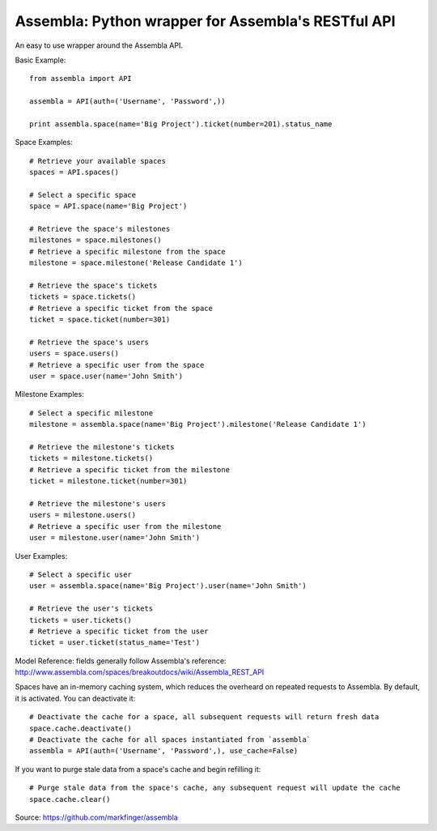 ===========
Assembla: Python wrapper for Assembla's RESTful API
===========

An easy to use wrapper around the Assembla API.

Basic Example::

	from assembla import API

	assembla = API(auth=('Username', 'Password',))

	print assembla.space(name='Big Project').ticket(number=201).status_name

Space Examples::

	# Retrieve your available spaces
	spaces = API.spaces()

	# Select a specific space
	space = API.space(name='Big Project')

	# Retrieve the space's milestones
	milestones = space.milestones()
	# Retrieve a specific milestone from the space
	milestone = space.milestone('Release Candidate 1')

	# Retrieve the space's tickets
	tickets = space.tickets()
	# Retrieve a specific ticket from the space
	ticket = space.ticket(number=301)

	# Retrieve the space's users
	users = space.users()
	# Retrieve a specific user from the space
	user = space.user(name='John Smith')

Milestone Examples::

	# Select a specific milestone
	milestone = assembla.space(name='Big Project').milestone('Release Candidate 1')

	# Retrieve the milestone's tickets
	tickets = milestone.tickets()
	# Retrieve a specific ticket from the milestone
	ticket = milestone.ticket(number=301)

	# Retrieve the milestone's users
	users = milestone.users()
	# Retrieve a specific user from the milestone
	user = milestone.user(name='John Smith')

User Examples::

	# Select a specific user
	user = assembla.space(name='Big Project').user(name='John Smith')

	# Retrieve the user's tickets
	tickets = user.tickets()
	# Retrieve a specific ticket from the user
	ticket = user.ticket(status_name='Test')

Model Reference: fields generally follow Assembla's reference: http://www.assembla.com/spaces/breakoutdocs/wiki/Assembla_REST_API

Spaces have an in-memory caching system, which reduces the overheard on repeated
requests to Assembla. By default, it is activated. You can deactivate it::

	# Deactivate the cache for a space, all subsequent requests will return fresh data
	space.cache.deactivate()
	# Deactivate the cache for all spaces instantiated from `assembla`
	assembla = API(auth=('Username', 'Password',), use_cache=False)

If you want to purge stale data from a space's cache and begin refilling it::

	# Purge stale data from the space's cache, any subsequent request will update the cache
	space.cache.clear()

Source: https://github.com/markfinger/assembla